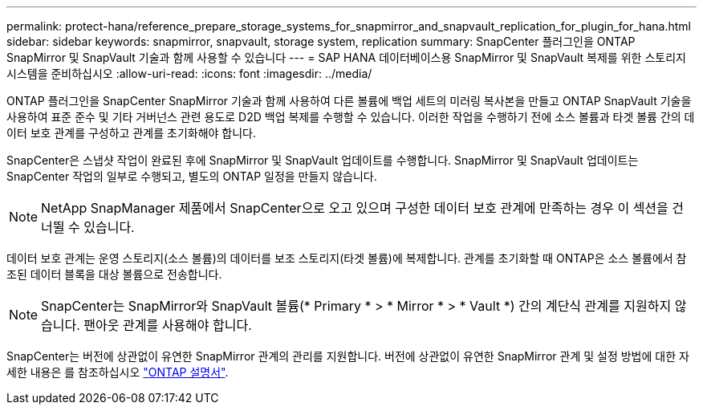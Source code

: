 ---
permalink: protect-hana/reference_prepare_storage_systems_for_snapmirror_and_snapvault_replication_for_plugin_for_hana.html 
sidebar: sidebar 
keywords: snapmirror, snapvault, storage system, replication 
summary: SnapCenter 플러그인을 ONTAP SnapMirror 및 SnapVault 기술과 함께 사용할 수 있습니다 
---
= SAP HANA 데이터베이스용 SnapMirror 및 SnapVault 복제를 위한 스토리지 시스템을 준비하십시오
:allow-uri-read: 
:icons: font
:imagesdir: ../media/


[role="lead"]
ONTAP 플러그인을 SnapCenter SnapMirror 기술과 함께 사용하여 다른 볼륨에 백업 세트의 미러링 복사본을 만들고 ONTAP SnapVault 기술을 사용하여 표준 준수 및 기타 거버넌스 관련 용도로 D2D 백업 복제를 수행할 수 있습니다. 이러한 작업을 수행하기 전에 소스 볼륨과 타겟 볼륨 간의 데이터 보호 관계를 구성하고 관계를 초기화해야 합니다.

SnapCenter은 스냅샷 작업이 완료된 후에 SnapMirror 및 SnapVault 업데이트를 수행합니다. SnapMirror 및 SnapVault 업데이트는 SnapCenter 작업의 일부로 수행되고, 별도의 ONTAP 일정을 만들지 않습니다.


NOTE: NetApp SnapManager 제품에서 SnapCenter으로 오고 있으며 구성한 데이터 보호 관계에 만족하는 경우 이 섹션을 건너뛸 수 있습니다.

데이터 보호 관계는 운영 스토리지(소스 볼륨)의 데이터를 보조 스토리지(타겟 볼륨)에 복제합니다. 관계를 초기화할 때 ONTAP은 소스 볼륨에서 참조된 데이터 블록을 대상 볼륨으로 전송합니다.


NOTE: SnapCenter는 SnapMirror와 SnapVault 볼륨(* Primary * > * Mirror * > * Vault *) 간의 계단식 관계를 지원하지 않습니다. 팬아웃 관계를 사용해야 합니다.

SnapCenter는 버전에 상관없이 유연한 SnapMirror 관계의 관리를 지원합니다. 버전에 상관없이 유연한 SnapMirror 관계 및 설정 방법에 대한 자세한 내용은 를 참조하십시오 http://docs.netapp.com/ontap-9/index.jsp?topic=%2Fcom.netapp.doc.ic-base%2Fresources%2Fhome.html["ONTAP 설명서"^].
